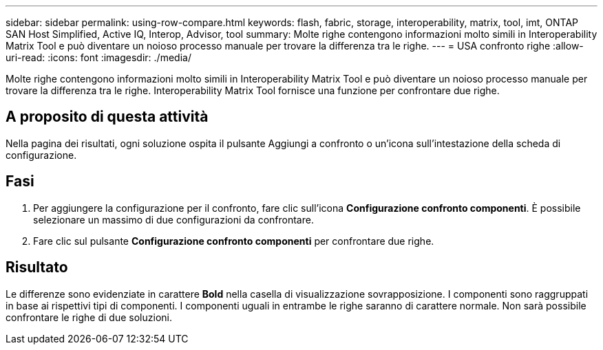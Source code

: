 ---
sidebar: sidebar 
permalink: using-row-compare.html 
keywords: flash, fabric, storage, interoperability, matrix, tool, imt, ONTAP SAN Host Simplified, Active IQ, Interop, Advisor, tool 
summary: Molte righe contengono informazioni molto simili in Interoperability Matrix Tool e può diventare un noioso processo manuale per trovare la differenza tra le righe. 
---
= USA confronto righe
:allow-uri-read: 
:icons: font
:imagesdir: ./media/


[role="lead"]
Molte righe contengono informazioni molto simili in Interoperability Matrix Tool e può diventare un noioso processo manuale per trovare la differenza tra le righe. Interoperability Matrix Tool fornisce una funzione per confrontare due righe.



== A proposito di questa attività

Nella pagina dei risultati, ogni soluzione ospita il pulsante Aggiungi a confronto o un'icona sull'intestazione della scheda di configurazione.



== Fasi

. Per aggiungere la configurazione per il confronto, fare clic sull'icona *Configurazione confronto componenti*. È possibile selezionare un massimo di due configurazioni da confrontare.
. Fare clic sul pulsante *Configurazione confronto componenti* per confrontare due righe.




== Risultato

Le differenze sono evidenziate in carattere *Bold* nella casella di visualizzazione sovrapposizione. I componenti sono raggruppati in base ai rispettivi tipi di componenti. I componenti uguali in entrambe le righe saranno di carattere normale. Non sarà possibile confrontare le righe di due soluzioni.
